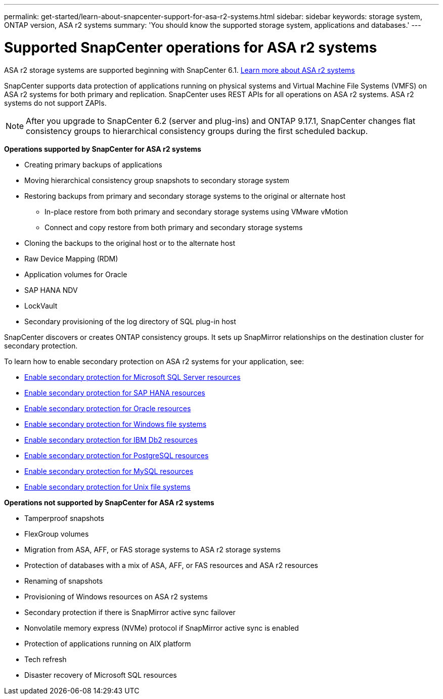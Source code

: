 ---
permalink: get-started/learn-about-snapcenter-support-for-asa-r2-systems.html
sidebar: sidebar
keywords: storage system, ONTAP version, ASA r2 systems
summary: 'You should know the supported storage system, applications and databases.'
---

= Supported SnapCenter operations for ASA r2 systems
:icons: font
:imagesdir: ../media/

[.lead]
ASA r2 storage systems are supported beginning with SnapCenter 6.1. https://docs.netapp.com/us-en/asa-r2/get-started/learn-about.html[Learn more about ASA r2 systems]

SnapCenter supports data protection of applications running on physical systems and Virtual Machine File Systems (VMFS) on ASA r2 systems for both primary and replication. SnapCenter uses REST APIs for all operations on ASA r2 systems. ASA r2 systems do not support ZAPIs.

NOTE: After you upgrade to SnapCenter 6.2 (server and plug-ins) and ONTAP 9.17.1, SnapCenter changes flat consistency groups to hierarchical consistency groups during the first scheduled backup.

*Operations supported by SnapCenter for ASA r2 systems*

* Creating primary backups of applications
* Moving hierarchical consistency group snapshots to secondary storage system
* Restoring backups from primary and secondary storage systems to the original or alternate host
** In-place restore from both primary and secondary storage systems using VMware vMotion
** Connect and copy restore from both primary and secondary storage systems
* Cloning the backups to the original host or to the alternate host
* Raw Device Mapping (RDM)
* Application volumes for Oracle
* SAP HANA NDV 
* LockVault
* Secondary provisioning of the log directory of SQL plug-in host

SnapCenter discovers or creates ONTAP consistency groups. It sets up SnapMirror relationships on the destination cluster for secondary protection.

To learn how to enable secondary protection on ASA r2 systems for your application, see:

* https://docs.netapp.com/us-en/snapcenter/protect-scsql/create-resource-groups-secondary-protection-for-asa-r2-mssql-resources.html[Enable secondary protection for Microsoft SQL Server resources]
* https://docs.netapp.com/us-en/snapcenter/protect-hana/create-resource-groups-secondary-protection-for-asa-r2-hana-resources.html[Enable secondary protection for SAP HANA resources]
* https://docs.netapp.com/us-en/snapcenter/protect-sco/create-resource-groups-secondary-protection-for-asa-r2-oracle-resources.html[Enable secondary protection for Oracle resources]
* https://docs.netapp.com/us-en/snapcenter/protect-scw/create-resource-groups-secondary-protection-for-asa-r2-windows-file-systems.html[Enable secondary protection for Windows file systems]
* https://docs.netapp.com/us-en/snapcenter/protect-db2/create-resource-groups-secondary-protection-for-asa-r2-db2-resources.html[Enable secondary protection for IBM Db2 resources]
* https://docs.netapp.com/us-en/snapcenter/protect-postgresql/create-resource-groups-secondary-protection-for-asa-r2-postgresql-resources.html[Enable secondary protection for PostgreSQL resources]
* https://docs.netapp.com/us-en/snapcenter/protect-mysql/create-resource-groups-secondary-protection-for-asa-r2-mysql-resources.html[Enable secondary protection for MySQL resources]
* https://docs.netapp.com/us-en/snapcenter/protect-scu/create-resource-groups-secondary-protection-for-asa-r2-unix-resources.html[Enable secondary protection for Unix file systems]


*Operations not supported by SnapCenter for ASA r2 systems*

* Tamperproof snapshots
* FlexGroup volumes
* Migration from ASA, AFF, or FAS storage systems to ASA r2 storage systems
* Protection of databases with a mix of ASA, AFF, or FAS resources and ASA r2 resources
* Renaming of snapshots
* Provisioning of Windows resources on ASA r2 systems
* Secondary protection if there is SnapMirror active sync failover
* Nonvolatile memory express (NVMe) protocol if SnapMirror active sync is enabled
* Protection of applications running on AIX platform
* Tech refresh
* Disaster recovery of Microsoft SQL resources




